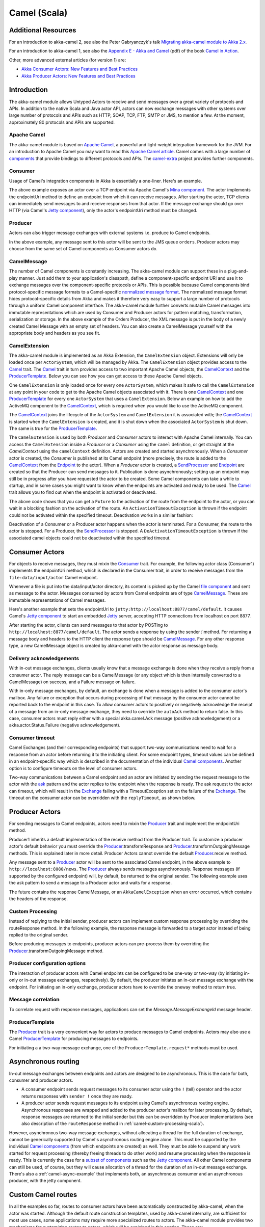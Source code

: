 
.. _camel-scala:

##############
 Camel (Scala)
##############

Additional Resources
====================
For an introduction to akka-camel 2, see also the Peter Gabryanczyk's talk `Migrating akka-camel module to Akka 2.x`_.

For an introduction to akka-camel 1, see also the `Appendix E - Akka and Camel`_
(pdf) of the book `Camel in Action`_.

.. _Appendix E - Akka and Camel: http://www.manning.com/ibsen/appEsample.pdf
.. _Camel in Action: http://www.manning.com/ibsen/
.. _Migrating akka-camel module to Akka 2.x: http://skillsmatter.com/podcast/scala/akka-2-x

Other, more advanced external articles (for version 1) are:

* `Akka Consumer Actors: New Features and Best Practices <http://krasserm.blogspot.com/2011/02/akka-consumer-actors-new-features-and.html>`_
* `Akka Producer Actors: New Features and Best Practices <http://krasserm.blogspot.com/2011/02/akka-producer-actor-new-features-and.html>`_

Introduction
============

The akka-camel module allows Untyped Actors to receive
and send messages over a great variety of protocols and APIs.
In addition to the native Scala and Java actor API, actors can now exchange messages with other systems over large number
of protocols and APIs such as HTTP, SOAP, TCP, FTP, SMTP or JMS, to mention a
few. At the moment, approximately 80 protocols and APIs are supported.

Apache Camel
------------
The akka-camel module is based on `Apache Camel`_, a powerful and light-weight
integration framework for the JVM. For an introduction to Apache Camel you may
want to read this `Apache Camel article`_. Camel comes with a
large number of `components`_ that provide bindings to different protocols and
APIs. The `camel-extra`_ project provides further components.

.. _Apache Camel: http://camel.apache.org/
.. _Apache Camel article: http://architects.dzone.com/articles/apache-camel-integration
.. _components: http://camel.apache.org/components.html
.. _camel-extra: http://code.google.com/p/camel-extra/

Consumer
--------
Usage of Camel's integration components in Akka is essentially a
one-liner. Here's an example.

.. includecode:: code/docs/camel/Introduction.scala#Consumer-mina

The above example exposes an actor over a TCP endpoint via Apache
Camel's `Mina component`_. The actor implements the endpointUri method to define
an endpoint from which it can receive messages. After starting the actor, TCP
clients can immediately send messages to and receive responses from that
actor. If the message exchange should go over HTTP (via Camel's `Jetty
component`_), only the actor's endpointUri method must be changed.

.. _Mina component: http://camel.apache.org/mina.html
.. _Jetty component: http://camel.apache.org/jetty.html

.. includecode:: code/docs/camel/Introduction.scala#Consumer

Producer
--------
Actors can also trigger message exchanges with external systems i.e. produce to
Camel endpoints.

.. includecode:: code/docs/camel/Introduction.scala
                :include: imports,Producer

In the above example, any message sent to this actor will be sent to
the JMS queue ``orders``. Producer actors may choose from the same set of Camel
components as Consumer actors do.

CamelMessage
------------
The number of Camel components is constantly increasing. The akka-camel module
can support these in a plug-and-play manner. Just add them to your application's
classpath, define a component-specific endpoint URI and use it to exchange
messages over the component-specific protocols or APIs. This is possible because
Camel components bind protocol-specific message formats to a Camel-specific
`normalized message format`__. The normalized message format hides
protocol-specific details from Akka and makes it therefore very easy to support
a large number of protocols through a uniform Camel component interface. The
akka-camel module further converts mutable Camel messages into immutable
representations which are used by Consumer and Producer actors for pattern
matching, transformation, serialization or storage. In the above example of the Orders Producer,
the XML message is put in the body of a newly created Camel Message with an empty set of headers.
You can also create a CamelMessage yourself with the appropriate body and headers as you see fit.

__ https://svn.apache.org/repos/asf/camel/tags/camel-2.8.0/camel-core/src/main/java/org/apache/camel/Message.java

CamelExtension
--------------
The akka-camel module is implemented as an Akka Extension, the ``CamelExtension`` object.
Extensions will only be loaded once per ``ActorSystem``, which will be managed by Akka.
The ``CamelExtension`` object provides access to the `Camel`_ trait.
The `Camel`_ trait in turn provides access to two important Apache Camel objects, the `CamelContext`_ and the `ProducerTemplate`_.
Below you can see how you can get access to these Apache Camel objects.

.. includecode:: code/docs/camel/Introduction.scala#CamelExtension

One ``CamelExtension`` is only loaded once for every one ``ActorSystem``, which makes it safe to call the ``CamelExtension`` at any point in your code to get to the
Apache Camel objects associated with it. There is one `CamelContext`_ and one `ProducerTemplate`_ for every one ``ActorSystem`` that uses a ``CamelExtension``.
Below an example on how to add the ActiveMQ component to the `CamelContext`_, which is required when you would like to use the ActiveMQ component.

.. includecode:: code/docs/camel/Introduction.scala#CamelExtensionAddComponent

The `CamelContext`_ joins the lifecycle of the ``ActorSystem`` and ``CamelExtension`` it is associated with; the `CamelContext`_ is started when
the ``CamelExtension`` is created, and it is shut down when the associated ``ActorSystem`` is shut down. The same is true for the `ProducerTemplate`_.

The ``CamelExtension`` is used by both `Producer` and `Consumer` actors to interact with Apache Camel internally.
You can access the ``CamelExtension`` inside a `Producer` or a `Consumer` using the ``camel`` definition, or get straight at the `CamelContext` using the ``camelContext`` definition.
Actors are created and started asynchronously. When a `Consumer` actor is created, the `Consumer` is published at its Camel endpoint (more precisely, the route is added to the `CamelContext`_ from the `Endpoint`_ to the actor).
When a `Producer` actor is created, a `SendProcessor`_ and `Endpoint`_ are created so that the Producer can send messages to it.
Publication is done asynchronously; setting up an endpoint may still be in progress after you have
requested the actor to be created. Some Camel components can take a while to startup, and in some cases you might want to know when the endpoints are activated and ready to be used.
The `Camel`_ trait allows you to find out when the endpoint is activated or deactivated.

.. includecode:: code/docs/camel/Introduction.scala#CamelActivation

The above code shows that you can get a ``Future`` to the activation of the route from the endpoint to the actor, or you can wait in a blocking fashion on the activation of the route.
An ``ActivationTimeoutException`` is thrown if the endpoint could not be activated within the specified timeout. Deactivation works in a similar fashion:

.. includecode:: code/docs/camel/Introduction.scala#CamelDeactivation

Deactivation of a Consumer or a Producer actor happens when the actor is terminated. For a Consumer, the route to the actor is stopped. For a Producer, the `SendProcessor`_ is stopped.
A ``DeActivationTimeoutException`` is thrown if the associated camel objects could not be deactivated within the specified timeout.

.. _Camel: http://github.com/akka/akka/blob/master/akka-camel/src/main/scala/akka/camel/Camel.scala
.. _CamelContext: https://svn.apache.org/repos/asf/camel/tags/camel-2.8.0/camel-core/src/main/java/org/apache/camel/CamelContext.java
.. _ProducerTemplate: https://svn.apache.org/repos/asf/camel/tags/camel-2.8.0/camel-core/src/main/java/org/apache/camel/ProducerTemplate.java
.. _SendProcessor: https://svn.apache.org/repos/asf/camel/tags/camel-2.8.0/camel-core/src/main/java/org/apache/camel/processor/SendProcessor.java
.. _Endpoint: https://svn.apache.org/repos/asf/camel/tags/camel-2.8.0/camel-core/src/main/java/org/apache/camel/Endpoint.java

Consumer Actors
================

For objects to receive messages, they must mixin the `Consumer`_
trait. For example, the following actor class (Consumer1) implements the
endpointUri method, which is declared in the Consumer trait, in order to receive
messages from the ``file:data/input/actor`` Camel endpoint.

.. _Consumer: http://github.com/akka/akka/blob/master/akka-camel/src/main/scala/akka/camel/Consumer.scala

.. includecode:: code/docs/camel/Consumers.scala#Consumer1

Whenever a file is put into the data/input/actor directory, its content is
picked up by the Camel `file component`_ and sent as message to the
actor. Messages consumed by actors from Camel endpoints are of type
`CamelMessage`_. These are immutable representations of Camel messages.

.. _file component: http://camel.apache.org/file2.html
.. _Message: http://github.com/akka/akka/blob/master/akka-camel/src/main/scala/akka/camel/CamelMessage.scala


Here's another example that sets the endpointUri to
``jetty:http://localhost:8877/camel/default``. It causes Camel's `Jetty
component`_ to start an embedded `Jetty`_ server, accepting HTTP connections
from localhost on port 8877.

.. _Jetty component: http://camel.apache.org/jetty.html
.. _Jetty: http://www.eclipse.org/jetty/

.. includecode:: code/docs/camel/Consumers.scala#Consumer2

After starting the actor, clients can send messages to that actor by POSTing to
``http://localhost:8877/camel/default``. The actor sends a response by using the
sender `!` method. For returning a message body and headers to the HTTP
client the response type should be `CamelMessage`_. For any other response type, a
new CamelMessage object is created by akka-camel with the actor response as message
body.

.. _CamelMessage: http://github.com/akka/akka/blob/master/akka-camel/src/main/scala/akka/camel/CamelMessage.scala

.. _camel-acknowledgements:

Delivery acknowledgements
-------------------------

With in-out message exchanges, clients usually know that a message exchange is
done when they receive a reply from a consumer actor. The reply message can be a
CamelMessage (or any object which is then internally converted to a CamelMessage) on
success, and a Failure message on failure.

With in-only message exchanges, by default, an exchange is done when a message
is added to the consumer actor's mailbox. Any failure or exception that occurs
during processing of that message by the consumer actor cannot be reported back
to the endpoint in this case. To allow consumer actors to positively or
negatively acknowledge the receipt of a message from an in-only message
exchange, they need to override the ``autoAck`` method to return false.
In this case, consumer actors must reply either with a
special akka.camel.Ack message (positive acknowledgement) or a akka.actor.Status.Failure (negative
acknowledgement).

.. includecode:: code/docs/camel/Consumers.scala#Consumer3

.. _camel-timeout:

Consumer timeout
----------------

Camel Exchanges (and their corresponding endpoints) that support two-way communications need to wait for a response from
an actor before returning it to the initiating client.
For some endpoint types, timeout values can be defined in an endpoint-specific
way which is described in the documentation of the individual `Camel
components`_. Another option is to configure timeouts on the level of consumer actors.

.. _Camel components: http://camel.apache.org/components.html

Two-way communications between a Camel endpoint and an actor are
initiated by sending the request message to the actor with the `ask`_ pattern
and the actor replies to the endpoint when the response is ready. The ask request to the actor can timeout, which will
result in the `Exchange`_ failing with a TimeoutException set on the failure of the `Exchange`_.
The timeout on the consumer actor can be overridden with the ``replyTimeout``, as shown below.

.. includecode:: code/docs/camel/Consumers.scala#Consumer4
.. _Exchange: https://svn.apache.org/repos/asf/camel/tags/camel-2.8.0/camel-core/src/main/java/org/apache/camel/Exchange.java
.. _ask: http://github.com/akka/akka/blob/master/akka-actor/src/main/scala/akka/pattern/AskSupport.scala

Producer Actors
===============

For sending messages to Camel endpoints, actors need to mixin the `Producer`_ trait and implement the endpointUri method.

.. includecode:: code/docs/camel/Producers.scala#Producer1

Producer1 inherits a default implementation of the receive method from the
Producer trait. To customize a producer actor's default behavior you must override the `Producer`_.transformResponse and
`Producer`_.transformOutgoingMessage methods. This is explained later in more detail.
Producer Actors cannot override the default `Producer`_.receive method.

Any message sent to a `Producer`_ actor will be sent to
the associated Camel endpoint, in the above example to
``http://localhost:8080/news``. The `Producer`_ always sends messages asynchronously. Response messages (if supported by the
configured endpoint) will, by default, be returned to the original sender. The
following example uses the ask pattern to send a message to a
Producer actor and waits for a response.

.. includecode:: code/docs/camel/Producers.scala#AskProducer

The future contains the response CamelMessage, or an ``AkkaCamelException`` when an error occurred, which contains the headers of the response.

.. _camel-custom-processing-scala:

Custom Processing
-----------------

Instead of replying to the initial sender, producer actors can implement custom
response processing by overriding the routeResponse method. In the following example, the response
message is forwarded to a target actor instead of being replied to the original
sender.

.. includecode:: code/docs/camel/Producers.scala#RouteResponse

Before producing messages to endpoints, producer actors can pre-process them by
overriding the `Producer`_.transformOutgoingMessage method.

.. includecode:: code/docs/camel/Producers.scala#TransformOutgoingMessage

Producer configuration options
------------------------------

The interaction of producer actors with Camel endpoints can be configured to be
one-way or two-way (by initiating in-only or in-out message exchanges,
respectively). By default, the producer initiates an in-out message exchange
with the endpoint. For initiating an in-only exchange, producer actors have to override the oneway method to return true.

.. includecode:: code/docs/camel/Producers.scala#Oneway

Message correlation
-------------------

To correlate request with response messages, applications can set the
`Message.MessageExchangeId` message header.

.. includecode:: code/docs/camel/Producers.scala#Correlate

ProducerTemplate
----------------

The `Producer`_ trait is a very
convenient way for actors to produce messages to Camel endpoints. Actors may also use a Camel `ProducerTemplate`_ for producing
messages to endpoints.

.. includecode:: code/docs/camel/Producers.scala#ProducerTemplate

For initiating a a two-way message exchange, one of the
``ProducerTemplate.request*`` methods must be used.

.. includecode:: code/docs/camel/Producers.scala#RequestProducerTemplate

.. _Producer: http://github.com/akka/akka/blob/master/akka-camel/src/main/scala/akka/camel/Producer.scala
.. _ProducerTemplate: https://svn.apache.org/repos/asf/camel/tags/camel-2.8.0/camel-core/src/main/java/org/apache/camel/ProducerTemplate.java

.. _camel-asynchronous-routing:

Asynchronous routing
====================

In-out message exchanges between endpoints and actors are
designed to be asynchronous. This is the case for both, consumer and producer
actors.

* A consumer endpoint sends request messages to its consumer actor using the ``!``
  (tell) operator and the actor returns responses with ``sender !`` once they are
  ready.

* A producer actor sends request messages to its endpoint using Camel's
  asynchronous routing engine. Asynchronous responses are wrapped and added to the
  producer actor's mailbox for later processing. By default, response messages are
  returned to the initial sender but this can be overridden by Producer
  implementations (see also description of the ``routeResponse`` method
  in :ref:`camel-custom-processing-scala`).

However, asynchronous two-way message exchanges, without allocating a thread for
the full duration of exchange, cannot be generically supported by Camel's
asynchronous routing engine alone. This must be supported by the individual
`Camel components`_ (from which endpoints are created) as well. They must be
able to suspend any work started for request processing (thereby freeing threads
to do other work) and resume processing when the response is ready. This is
currently the case for a `subset of components`_ such as the `Jetty component`_.
All other Camel components can still be used, of course, but they will cause
allocation of a thread for the duration of an in-out message exchange. There's
also a :ref:`camel-async-example` that implements both, an asynchronous
consumer and an asynchronous producer, with the jetty component.

.. _Camel components: http://camel.apache.org/components.html
.. _subset of components: http://camel.apache.org/asynchronous-routing-engine.html
.. _Jetty component: http://camel.apache.org/jetty.html

Custom Camel routes
===================

In all the examples so far, routes to consumer actors have been automatically
constructed by akka-camel, when the actor was started. Although the default
route construction templates, used by akka-camel internally, are sufficient for
most use cases, some applications may require more specialized routes to actors.
The akka-camel module provides two mechanisms for customizing routes to actors,
which will be explained in this section. These are:

* Usage of :ref:`camel-components` to access actors.
  Any Camel route can use these components to access Akka actors.

* :ref:`camel-intercepting-route-construction` to actors.
  This option gives you the ability to change routes that have already been added to Camel.
  Consumer actors have a hook into the route definition process which can be used to change the route.


.. _camel-components:

Akka Camel components
---------------------

Akka actors can be accessed from Camel routes using the `actor`_ Camel component. This component can be used to
access any Akka actor (not only consumer actors) from Camel routes, as described in the following sections.

.. _actor: http://github.com/akka/akka/blob/master/akka-camel/src/main/scala/akka/camel/internal/component/ActorComponent.scala

.. _access-to-actors:

Access to actors
----------------

To access actors from custom Camel routes, the `actor`_ Camel
component should be used. It fully supports Camel's `asynchronous routing
engine`_.

.. _actor: http://github.com/akka/akka/blob/master/akka-camel/src/main/scala/akka/camel/internal/component/ActorComponent.scala
.. _asynchronous routing engine: http://camel.apache.org/asynchronous-routing-engine.html

This component accepts the following endpoint URI format:

* ``[<actor-path>]?<options>``

where ``<actor-path>`` is the ``ActorPath`` to the actor. The ``<options>`` are
name-value pairs separated by ``&`` (i.e. ``name1=value1&name2=value2&...``).


URI options
^^^^^^^^^^^

The following URI options are supported:

+--------------+----------+---------+-------------------------------------------+
| Name         | Type     | Default | Description                               |
+==============+==========+=========+===========================================+
| replyTimeout | Duration | false   | The reply timeout, specified in the same  |
|              |          |         | way that you use the duration in akka,    |
|              |          |         | for instance ``10 seconds`` except that   |
|              |          |         | in the url it is handy to use a +         |
|              |          |         | between the amount and the unit, like     |
|              |          |         | for example ``200+millis``                |
|              |          |         |                                           |
|              |          |         | See also :ref:`camel-timeout`.            |
+--------------+----------+---------+-------------------------------------------+
| autoAck      | Boolean  | true    | If set to true, in-only message exchanges |
|              |          |         | are auto-acknowledged when the message is |
|              |          |         | added to the actor's mailbox. If set to   |
|              |          |         | false, actors must acknowledge the        |
|              |          |         | receipt of the message.                   |
|              |          |         |                                           |
|              |          |         | See also :ref:`camel-acknowledgements`.   |
+--------------+----------+---------+-------------------------------------------+

Here's an actor endpoint URI example containing an actor uuid::

   akka://some-system/user/myconsumer?autoAck=false&replyTimeout=100+millis

In the following example, a custom route to an actor is created, using the
actor's path. the akka camel package contains an implicit ``toActorRouteDefinition`` that allows for a route to
reference an ``ActorRef`` directly as shown in the below example, The route starts from a `Jetty`_ endpoint and
ends at the target actor.

.. includecode:: code/docs/camel/CustomRoute.scala#CustomRoute

When a message is received on the jetty endpoint, it is routed to the Responder actor, which in return replies back to the client of
the HTTP request.


.. _camel-intercepting-route-construction:

Intercepting route construction
-------------------------------

The previous section, :ref:`camel-components`, explained how to setup a route to an actor manually.
It was the application's responsibility to define the route and add it to the current CamelContext.
This section explains a more convenient way to define custom routes: akka-camel is still setting up the routes to consumer actors (and adds these routes to the current CamelContext) but applications can define extensions to these routes.
Extensions can be defined with Camel's `Java DSL`_ or `Scala DSL`_.
For example, an extension could be a custom error handler that redelivers messages from an endpoint to an actor's bounded mailbox when the mailbox was full.

.. _Java DSL: http://camel.apache.org/dsl.html
.. _Scala DSL: http://camel.apache.org/scala-dsl.html

The following examples demonstrate how to extend a route to a consumer actor for
handling exceptions thrown by that actor.

.. includecode:: code/docs/camel/CustomRoute.scala#ErrorThrowingConsumer

The above ErrorThrowingConsumer sends the Failure back to the sender in preRestart
because the Exception that is thrown in the actor would
otherwise just crash the actor, by default the actor would be restarted, and the response would never reach the client of the Consumer.

The akka-camel module creates a RouteDefinition instance by calling
from(endpointUri) on a Camel RouteBuilder (where endpointUri is the endpoint URI
of the consumer actor) and passes that instance as argument to the route
definition handler \*). The route definition handler then extends the route and
returns a ProcessorDefinition (in the above example, the ProcessorDefinition
returned by the end method. See the `org.apache.camel.model`__ package for
details). After executing the route definition handler, akka-camel finally calls
a to(targetActorUri) on the returned ProcessorDefinition to complete the
route to the consumer actor (where targetActorUri is the actor component URI as described in :ref:`access-to-actors`).
If the actor cannot be found, a `ActorNotRegisteredException` is thrown.

\*) Before passing the RouteDefinition instance to the route definition handler,
akka-camel may make some further modifications to it.

__ https://svn.apache.org/repos/asf/camel/tags/camel-2.8.0/camel-core/src/main/java/org/apache/camel/model/

.. _camel-examples:

Examples
========

.. _camel-async-example:

Asynchronous routing and transformation example
-----------------------------------------------

This example demonstrates how to implement consumer and producer actors that
support :ref:`camel-asynchronous-routing` with their Camel endpoints. The sample
application transforms the content of the Akka homepage, http://akka.io, by
replacing every occurrence of *Akka* with *AKKA*. To run this example, add
a Boot class that starts the actors. After starting
the :ref:`microkernel-scala`, direct the browser to http://localhost:8875 and the
transformed Akka homepage should be displayed. Please note that this example
will probably not work if you're behind an HTTP proxy.

The following figure gives an overview how the example actors interact with
external systems and with each other. A browser sends a GET request to
http://localhost:8875 which is the published endpoint of the ``HttpConsumer``
actor. The ``HttpConsumer`` actor forwards the requests to the ``HttpProducer``
actor which retrieves the Akka homepage from http://akka.io. The retrieved HTML
is then forwarded to the ``HttpTransformer`` actor which replaces all occurrences
of *Akka* with *AKKA*. The transformation result is sent back the HttpConsumer
which finally returns it to the browser.

.. image:: ../modules/camel-async-interact.png

Implementing the example actor classes and wiring them together is rather easy
as shown in the following snippet.

.. includecode:: code/docs/camel/HttpExample.scala#HttpExample

The `jetty endpoints`_ of HttpConsumer and HttpProducer support asynchronous
in-out message exchanges and do not allocate threads for the full duration of
the exchange. This is achieved by using `Jetty continuations`_ on the
consumer-side and by using `Jetty's asynchronous HTTP client`_ on the producer
side. The following high-level sequence diagram illustrates that.

.. _jetty endpoints: http://camel.apache.org/jetty.html
.. _Jetty continuations: http://wiki.eclipse.org/Jetty/Feature/Continuations
.. _Jetty's asynchronous HTTP client: http://wiki.eclipse.org/Jetty/Tutorial/HttpClient

.. image:: ../modules/camel-async-sequence.png

Custom Camel route example
--------------------------

This section also demonstrates the combined usage of a ``Producer`` and a
``Consumer`` actor as well as the inclusion of a custom Camel route. The
following figure gives an overview.

.. image:: ../modules/camel-custom-route.png

* A consumer actor receives a message from an HTTP client

* It forwards the message to another actor that transforms the message (encloses
  the original message into hyphens)

* The transformer actor forwards the transformed message to a producer actor

* The producer actor sends the message to a custom Camel route beginning at the
  ``direct:welcome`` endpoint

* A processor (transformer) in the custom Camel route prepends "Welcome" to the
  original message and creates a result message

* The producer actor sends the result back to the consumer actor which returns
  it to the HTTP client


The consumer, transformer and
producer actor implementations are as follows.

.. includecode:: code/docs/camel/CustomRouteExample.scala#CustomRouteExample


The producer actor knows where to reply the message to because the consumer and
transformer actors have forwarded the original sender reference as well. The
application configuration and the route starting from direct:welcome are done in the code above.

To run the example, add the lines shown in the example to a Boot class and the start the :ref:`microkernel-scala` and POST a message to
``http://localhost:8877/camel/welcome``.

.. code-block:: none

   curl -H "Content-Type: text/plain" -d "Anke" http://localhost:8877/camel/welcome

The response should be:

.. code-block:: none

   Welcome - Anke -

Quartz Scheduler Example
------------------------

Here is an example showing how simple is to implement a cron-style scheduler by
using the Camel Quartz component in Akka.

The following example creates a "timer" actor which fires a message every 2
seconds:

.. includecode:: code/docs/camel/QuartzExample.scala#Quartz

For more information about the Camel Quartz component, see here:
http://camel.apache.org/quartz.html
